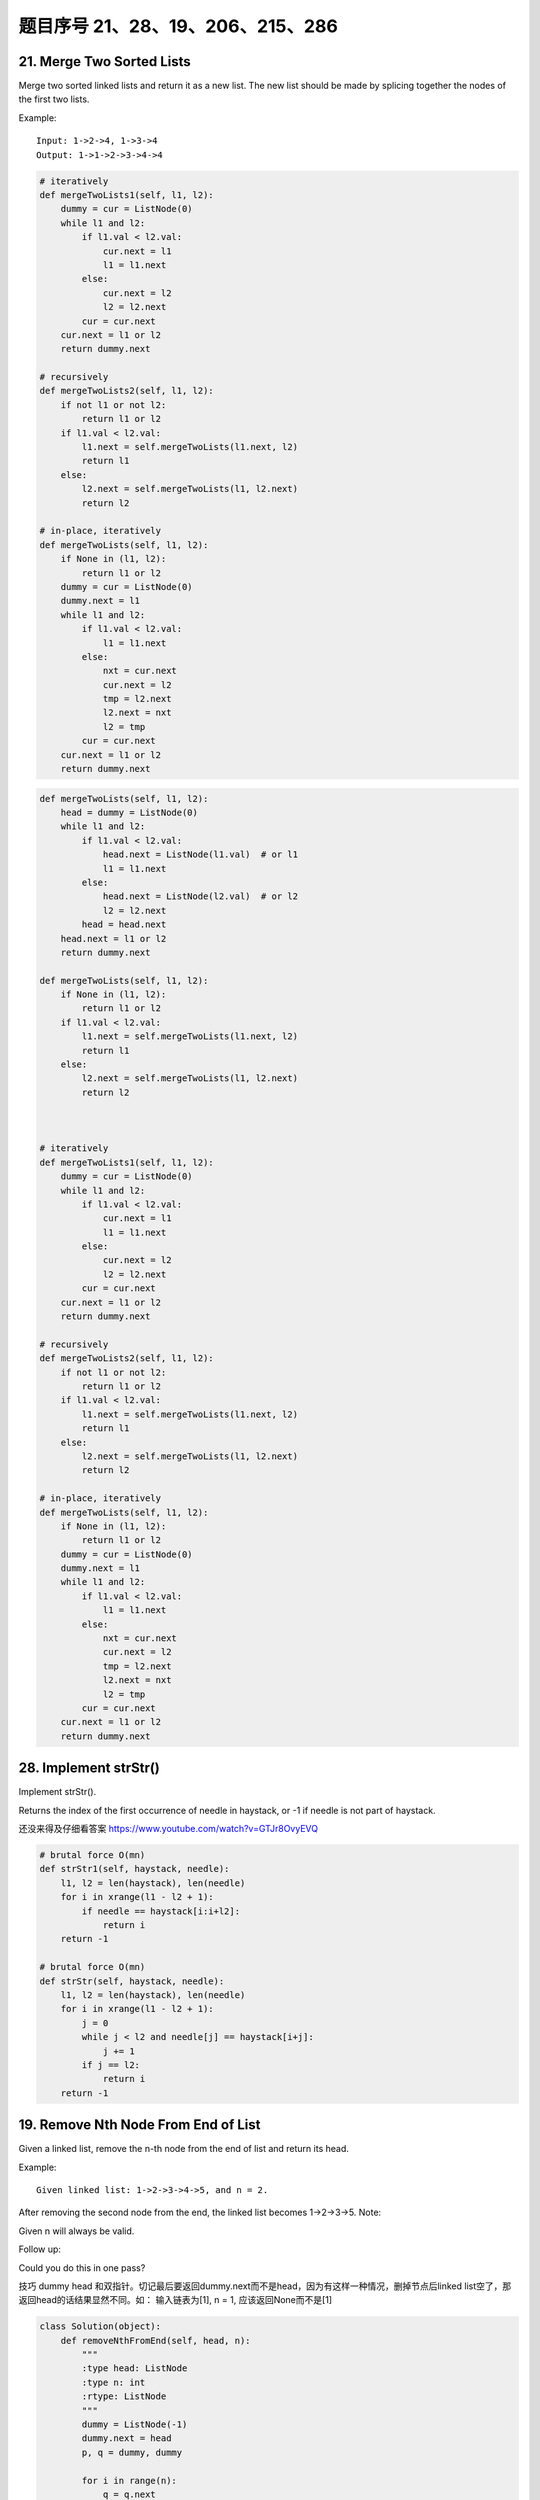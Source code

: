 题目序号 21、28、19、206、215、286
============================================================


21. Merge Two Sorted Lists
--------------------------


Merge two sorted linked lists and return it as a new list. The new list should be made by splicing together the nodes of the first two lists.

Example:
::
    Input: 1->2->4, 1->3->4
    Output: 1->1->2->3->4->4


.. code-block:: python

    # iteratively
    def mergeTwoLists1(self, l1, l2):
        dummy = cur = ListNode(0)
        while l1 and l2:
            if l1.val < l2.val:
                cur.next = l1
                l1 = l1.next
            else:
                cur.next = l2
                l2 = l2.next
            cur = cur.next
        cur.next = l1 or l2
        return dummy.next
        
    # recursively    
    def mergeTwoLists2(self, l1, l2):
        if not l1 or not l2:
            return l1 or l2
        if l1.val < l2.val:
            l1.next = self.mergeTwoLists(l1.next, l2)
            return l1
        else:
            l2.next = self.mergeTwoLists(l1, l2.next)
            return l2
            
    # in-place, iteratively        
    def mergeTwoLists(self, l1, l2):
        if None in (l1, l2):
            return l1 or l2
        dummy = cur = ListNode(0)
        dummy.next = l1
        while l1 and l2:
            if l1.val < l2.val:
                l1 = l1.next
            else:
                nxt = cur.next
                cur.next = l2
                tmp = l2.next
                l2.next = nxt
                l2 = tmp
            cur = cur.next
        cur.next = l1 or l2
        return dummy.next   
        


.. code-block:: python

    def mergeTwoLists(self, l1, l2):
        head = dummy = ListNode(0)
        while l1 and l2:
            if l1.val < l2.val:
                head.next = ListNode(l1.val)  # or l1
                l1 = l1.next
            else:
                head.next = ListNode(l2.val)  # or l2
                l2 = l2.next
            head = head.next
        head.next = l1 or l2
        return dummy.next
        
    def mergeTwoLists(self, l1, l2):
        if None in (l1, l2):
            return l1 or l2
        if l1.val < l2.val:
            l1.next = self.mergeTwoLists(l1.next, l2)
            return l1
        else:
            l2.next = self.mergeTwoLists(l1, l2.next)
            return l2


        
    # iteratively
    def mergeTwoLists1(self, l1, l2):
        dummy = cur = ListNode(0)
        while l1 and l2:
            if l1.val < l2.val:
                cur.next = l1
                l1 = l1.next
            else:
                cur.next = l2
                l2 = l2.next
            cur = cur.next
        cur.next = l1 or l2
        return dummy.next
        
    # recursively    
    def mergeTwoLists2(self, l1, l2):
        if not l1 or not l2:
            return l1 or l2
        if l1.val < l2.val:
            l1.next = self.mergeTwoLists(l1.next, l2)
            return l1
        else:
            l2.next = self.mergeTwoLists(l1, l2.next)
            return l2
            
    # in-place, iteratively        
    def mergeTwoLists(self, l1, l2):
        if None in (l1, l2):
            return l1 or l2
        dummy = cur = ListNode(0)
        dummy.next = l1
        while l1 and l2:
            if l1.val < l2.val:
                l1 = l1.next
            else:
                nxt = cur.next
                cur.next = l2
                tmp = l2.next
                l2.next = nxt
                l2 = tmp
            cur = cur.next
        cur.next = l1 or l2
        return dummy.next   

28. Implement strStr()
----------------------

Implement strStr().

Returns the index of the first occurrence of needle in haystack, or -1 if needle is not part of haystack.

还没来得及仔细看答案
https://www.youtube.com/watch?v=GTJr8OvyEVQ


.. code-block:: python
    
    # brutal force O(mn)
    def strStr1(self, haystack, needle):
        l1, l2 = len(haystack), len(needle)
        for i in xrange(l1 - l2 + 1):
            if needle == haystack[i:i+l2]:
                return i
        return -1
        
    # brutal force O(mn)
    def strStr(self, haystack, needle):
        l1, l2 = len(haystack), len(needle)
        for i in xrange(l1 - l2 + 1):
            j = 0
            while j < l2 and needle[j] == haystack[i+j]:
                j += 1
            if j == l2:
                return i
        return -1   


19. Remove Nth Node From End of List
-------------------------------------

Given a linked list, remove the n-th node from the end of list and return its head.

Example:
::
    Given linked list: 1->2->3->4->5, and n = 2.

After removing the second node from the end, the linked list becomes 1->2->3->5.
Note:

Given n will always be valid.

Follow up:

Could you do this in one pass?


技巧 dummy head 和双指针。切记最后要返回dummy.next而不是head，因为有这样一种情况，删掉节点后linked list空了，那返回head的话结果显然不同。如： 输入链表为[1], n = 1, 应该返回None而不是[1]

.. code-block:: python
    
    class Solution(object):
        def removeNthFromEnd(self, head, n):
            """
            :type head: ListNode
            :type n: int
            :rtype: ListNode
            """
            dummy = ListNode(-1)
            dummy.next = head
            p, q = dummy, dummy
            
            for i in range(n):
                q = q.next
                
            while q.next:
                p = p.next
                q = q.next
            
            p.next = p.next.next
            return dummy.next

        def removeNthFromEnd(self, head, n):
            dummy = ListNode(0)
            dummy.next = head
            fast = slow = dummy
            for _ in xrange(n):
                fast = fast.next
            while fast and fast.next:
                fast = fast.next
                slow = slow.next
            slow.next = slow.next.next
            return dummy.next


206. Reverse Linked List
--------------------------

Reverse a singly linked list.

Example:
::
    
    Input: 1->2->3->4->5->NULL
    Output: 5->4->3->2->1->NULL


Follow up:

A linked list can be reversed either iteratively or recursively. Could you implement both?


.. code-block:: python

    # Iteratively
    def reverseList1(self, head):
        node = None
        while head:
            tmp = head.next
            head.next = node
            node = head
            head = tmp
        return node
     
    # Recursively    
    def reverseList(self, head):
        return self.helper(head, None)
        
    def helper(self, head, node):
        if not head:
            return node
        tmp = head.next
        head.next = node
        return self.helper(tmp, head)



用三个指针，分别指向prev，cur 和 nxt，然后loop一圈还算比较简单.



215. Kth Largest Element in an Array
-------------------------------------




Find the kth largest element in an unsorted array. Note that it is the kth largest element in the sorted order, not the kth distinct element.

Example 1:
::
    Input: [3,2,1,5,6,4] and k = 2
    Output: 5

Example 2:
::
    Input: [3,2,3,1,2,4,5,5,6] and k = 4
    Output: 4

Note: 
You may assume k is always valid, 1 ≤ k ≤ array's length.


.. code-block:: python

    # k+(n-k)*log(k) time
    def findKthLargest1(self, nums, k):
        heap = nums[:k]
        heapq.heapify(heap)  # create a min-heap whose size is k 
        for num in nums[k:]:
            if num > heap[0]:
               heapq.heapreplace(heap, num)
            # or use:
            # heapq.heappushpop(heap, num)
        return heap[0]
      
    # O(n) time, quicksort-Partition method   
    def findKthLargest(self, nums, k):
        pos = self.partition(nums, 0, len(nums)-1)
        if pos > len(nums) - k:
            return self.findKthLargest(nums[:pos], k-(len(nums)-pos))
        elif pos < len(nums) - k:
            return self.findKthLargest(nums[pos+1:], k)
        else:
            return nums[pos]





286. Walls and Gates
---------------------

You are given a m x n 2D grid initialized with these three possible values.

.. hint::

    -1 - A wall or an obstacle.
    0 - A gate.
    INF - Infinity means an empty room. 

We use the value 231 - 1 = 2147483647 to represent INF as you may assume that the distance to a gate is less than 2147483647.

Fill each empty room with the distance to its nearest gate. If it is impossible to reach a gate, it should be filled with INF.
For example, given the 2D grid:


.. hint::

    INF  -1  0  INF
    INF INF INF  -1
    INF  -1 INF  -1
      0  -1 INF INF


After running your function, the 2D grid should be:


.. hint:: 

    3  -1   0   1
    2   2   1  -1
    1  -1   2  -1
    0  -1   3   4

#. 这里附上了BFS和DFS的解法，但是显然BFS更快。最先找到gate，然后以gate为root进行BFS遍历，叶子节点为四个方向。
#. 最巧妙地部分是这里定义了static final d，来确定四个方向的位置，即通过用i，j +/- 1的方式来得到[i, j+1],[i+1,j],[i, j-1], [i-1, j]。
#. 注意在遍历四个方向时不要出界。
   

.. code-block:: python
    
    # BFS
    def wallsAndGates(self, rooms):
        if not rooms:
            return 
        r, c= len(rooms), len(rooms[0])
        for i in xrange(r):
            for j in xrange(c):
                if rooms[i][j] == 0:
                    queue = collections.deque([])
                    queue.append((i+1, j, 1)); queue.append((i-1, j, 1))
                    queue.append((i, j+1, 1)); queue.append((i, j-1, 1))
                    visited = set()
                    while queue:
                        x, y, val = queue.popleft()
                        if x < 0 or x >= r or y < 0 or y >= c or rooms[x][y] in [0, -1] or (x, y) in visited:
                            continue
                        visited.add((x, y))
                        rooms[x][y] = min(rooms[x][y], val)
                        queue.append((x+1, y, val+1)); queue.append((x-1, y, val+1))
                        queue.append((x, y+1, val+1)); queue.append((x, y-1, val+1))




    After checking this solution, the code above can be shorten by using a better prunning clause, no visited flag is needed:

    def wallsAndGates(self, rooms):
        if not rooms:
            return 
        r, c= len(rooms), len(rooms[0])
        for i in xrange(r):
            for j in xrange(c):
                if rooms[i][j] == 0:
                    queue = collections.deque([(i+1, j, 1), (i-1, j, 1), (i, j+1, 1), (i, j-1, 1)])
                    while queue:
                        x, y, val = queue.popleft()
                        if x < 0 or x >= r or y < 0 or y >= c or rooms[x][y] <= val:
                            continue
                        rooms[x][y] = val
                        queue.extend([(x+1, y, val+1), (x-1, y, val+1), (x, y+1, val+1), (x, y-1, val+1)])



